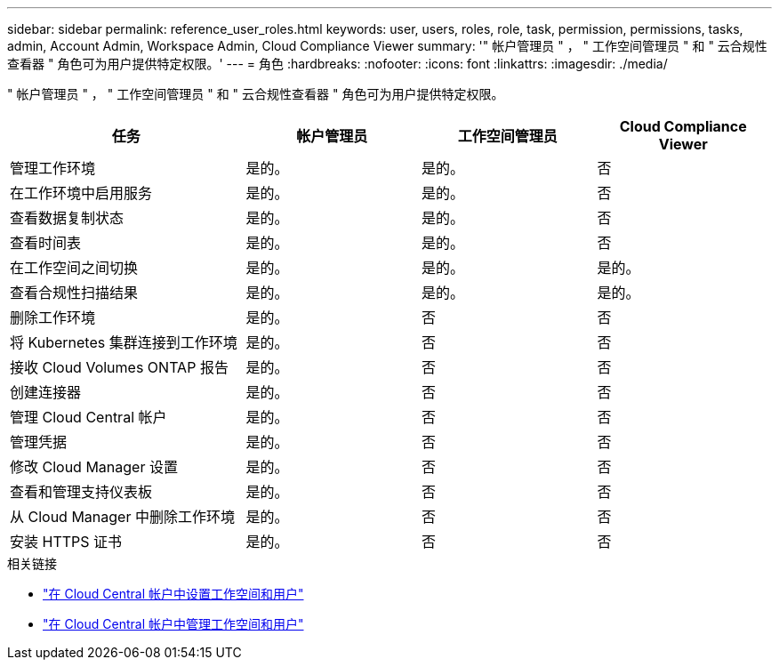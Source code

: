 ---
sidebar: sidebar 
permalink: reference_user_roles.html 
keywords: user, users, roles, role, task, permission, permissions, tasks, admin, Account Admin, Workspace Admin, Cloud Compliance Viewer 
summary: '" 帐户管理员 " ， " 工作空间管理员 " 和 " 云合规性查看器 " 角色可为用户提供特定权限。' 
---
= 角色
:hardbreaks:
:nofooter: 
:icons: font
:linkattrs: 
:imagesdir: ./media/


[role="lead"]
" 帐户管理员 " ， " 工作空间管理员 " 和 " 云合规性查看器 " 角色可为用户提供特定权限。

[cols="31,23,23,23"]
|===
| 任务 | 帐户管理员 | 工作空间管理员 | Cloud Compliance Viewer 


| 管理工作环境 | 是的。 | 是的。 | 否 


| 在工作环境中启用服务 | 是的。 | 是的。 | 否 


| 查看数据复制状态 | 是的。 | 是的。 | 否 


| 查看时间表 | 是的。 | 是的。 | 否 


| 在工作空间之间切换 | 是的。 | 是的。 | 是的。 


| 查看合规性扫描结果 | 是的。 | 是的。 | 是的。 


| 删除工作环境 | 是的。 | 否 | 否 


| 将 Kubernetes 集群连接到工作环境 | 是的。 | 否 | 否 


| 接收 Cloud Volumes ONTAP 报告 | 是的。 | 否 | 否 


| 创建连接器 | 是的。 | 否 | 否 


| 管理 Cloud Central 帐户 | 是的。 | 否 | 否 


| 管理凭据 | 是的。 | 否 | 否 


| 修改 Cloud Manager 设置 | 是的。 | 否 | 否 


| 查看和管理支持仪表板 | 是的。 | 否 | 否 


| 从 Cloud Manager 中删除工作环境 | 是的。 | 否 | 否 


| 安装 HTTPS 证书 | 是的。 | 否 | 否 
|===
.相关链接
* link:task_setting_up_cloud_central_accounts.html["在 Cloud Central 帐户中设置工作空间和用户"^]
* link:task_managing_cloud_central_accounts.html["在 Cloud Central 帐户中管理工作空间和用户"^]

